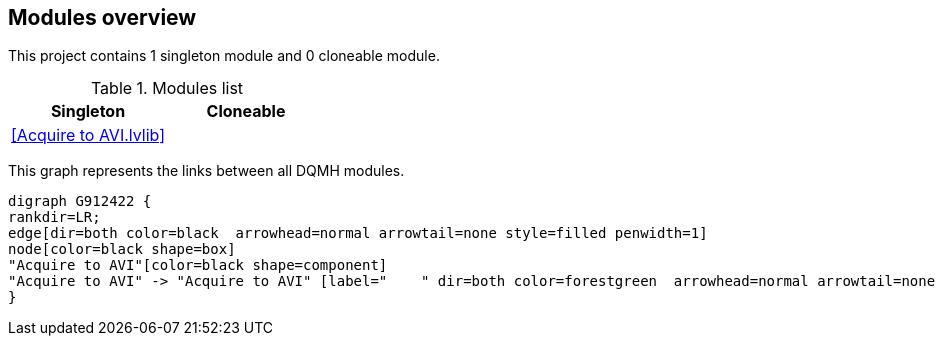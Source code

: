 == Modules overview

This project contains 1 singleton module and 0 cloneable module.

.Modules list
[cols="<.<1d,<.<1d", %autowidth, frame=all, grid=all, stripes=none]
|===
|Singleton |Cloneable

|<<Acquire to AVI.lvlib>>
|
|===

This graph represents the links between all DQMH modules.

[graphviz, format="png", align="center"]
....
digraph G912422 {
rankdir=LR;
edge[dir=both color=black  arrowhead=normal arrowtail=none style=filled penwidth=1]
node[color=black shape=box]
"Acquire to AVI"[color=black shape=component]
"Acquire to AVI" -> "Acquire to AVI" [label="    " dir=both color=forestgreen  arrowhead=normal arrowtail=none style=filled penwidth=1];
}
....
